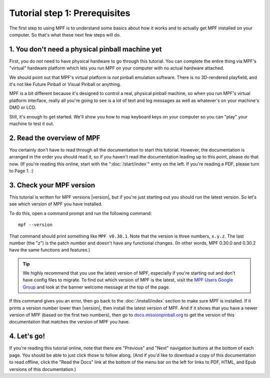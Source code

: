 Tutorial step 1: Prerequisites
==============================

The first step to using MPF is to understand some basics about how it works and to actually
get MPF installed on your computer. So that's what these next few steps will do.

1. You don't need a physical pinball machine yet
------------------------------------------------

First, you do *not* need to have physical hardware to go through this
tutorial. You can complete the entire thing via MPF's "virtual" hardware
platform which lets you run MPF on your computer with no actual hardware attached.

We should point out that MPF's virtual platform is *not* pinball emulation software. There is no
3D-rendered playfield, and it's not like Future Pinball or Visual Pinball or anything.

MPF is a bit different because it's designed to control a real, physical pinball
machine, so when you run MPF's virtual platform interface, really all you're
going to see is a lot of text and log messages as well as whatever's on your
machine's DMD or LCD.

Still, it's enough to get started. We'll show you how to map keyboard keys on your computer so
you can "play" your machine to test it out.

2. Read the overview of MPF
---------------------------

You certainly don't have to read through all the documentation to
start this tutorial. However, the documentation is arranged in the order you should
read it, so if you haven't read the documentation leading up to this point, please
do that now. (If you're reading this online, start with the ":doc:`/start/index`" entry
on the left. If you're reading a PDF, please turn to Page 1. :)

3. Check your MPF version
-------------------------

This tutorial is written for MPF versions |version|, but if you're just starting out you should run the
latest version. So let's see which version of MPF you have installed.

To do this, open a command prompt and run the following command:

::

   mpf --version

That command should print something like ``MPF v0.30.1``. Note that the version is three numbers, ``x.y.z``.
The last number (the "z") is the patch number and doesn't have any functional changes. (In other words, MPF
0.30.0 and 0.30.2 have the same functions and features.)

.. tip::

   We highly recommend that you use the latest version of MPF, especially if you're starting out and
   don't have config files to migrate. To find out which version of MPF is the latest, visit the
   `MPF Users Google Group <https://groups.google.com/forum/#!forum/mpf-users>`_ and look at the banner
   welcome message at the top of the page.

If this command gives you an error, then go back to the :doc:`/install/index` section to make sure
MPF is installed. If it prints a version number lower than |version|, then install the latest version of
MPF. And if it shows that you have a newer version of MPF (based on the first two numbers), then go to
`docs.missionpinball.org <http://docs.missionpinball.org>`_ to get the version of this documentation that matches the version of MPF
you have.

4. Let's go!
------------

If you're reading this tutorial online, note that there are "Previous" and
"Next" navigation buttons at the bottom of each page. You should be able to just
click those to follow along. (And if you'd like to download a copy of this
documentation to read offline, click the "Read the Docs" link at the bottom
of the menu bar on the left for links to PDF, HTML, and Epub versions of this
documentation.)
